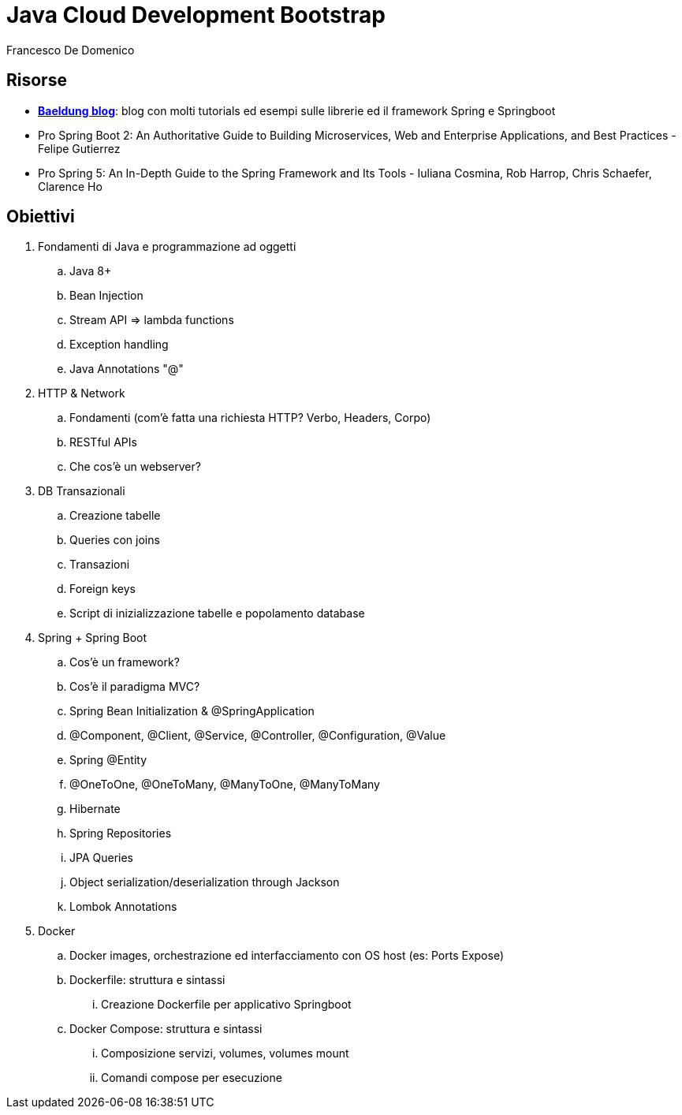 = Java Cloud Development Bootstrap
Francesco De Domenico

:toc: left

== Risorse

* https://www.baeldung.com/[*Baeldung blog*]: blog con molti tutorials ed esempi sulle librerie ed il framework Spring e Springboot
* Pro Spring Boot 2: An Authoritative Guide to Building Microservices, Web and Enterprise Applications, and Best Practices - Felipe Gutierrez
* Pro Spring 5: An In-Depth Guide to the Spring Framework and Its Tools - Iuliana Cosmina, Rob Harrop, Chris Schaefer, Clarence Ho 

== Obiettivi

. Fondamenti di Java e programmazione ad oggetti
.. Java 8+
.. Bean Injection
.. Stream API => lambda functions
.. Exception handling
.. Java Annotations "@"
. HTTP & Network
.. Fondamenti (com'è fatta una richiesta HTTP? Verbo, Headers, Corpo)
.. RESTful APIs
.. Che cos'è un webserver?
. DB Transazionali
.. Creazione tabelle
.. Queries con joins
.. Transazioni
.. Foreign keys
.. Script di inizializzazione tabelle e popolamento database
. Spring + Spring Boot
.. Cos'è un framework? 
.. Cos'è il paradigma MVC?
.. Spring Bean Initialization & @SpringApplication
.. @Component, @Client, @Service, @Controller, @Configuration, @Value
.. Spring @Entity
.. @OneToOne, @OneToMany, @ManyToOne, @ManyToMany
.. Hibernate
.. Spring Repositories
.. JPA Queries
.. Object serialization/deserialization through Jackson
.. Lombok Annotations
. Docker
.. Docker images, orchestrazione ed interfacciamento con OS host (es: Ports Expose)
.. Dockerfile: struttura e sintassi
... Creazione Dockerfile per applicativo Springboot
.. Docker Compose: struttura e sintassi
... Composizione servizi, volumes, volumes mount
... Comandi compose per esecuzione


